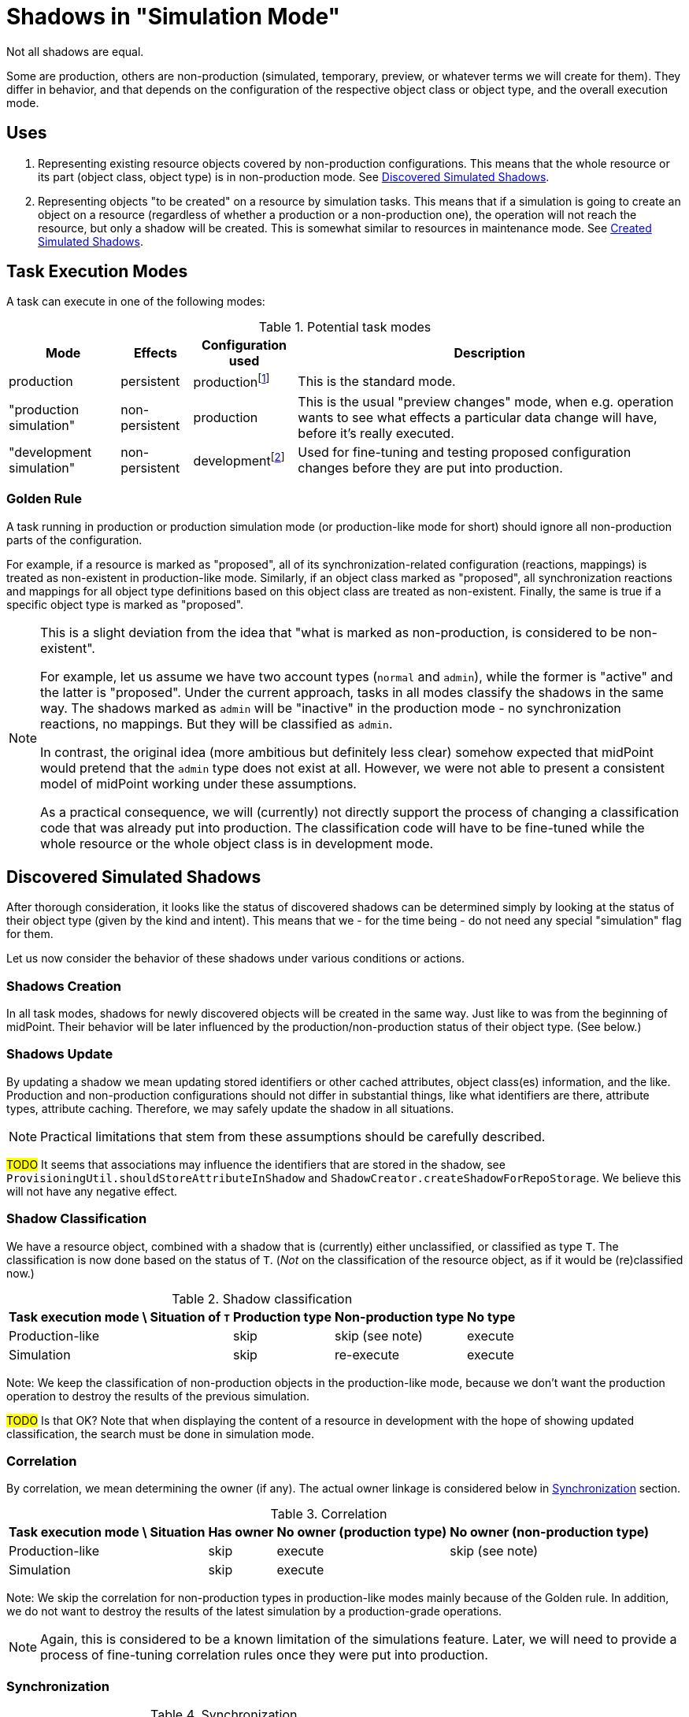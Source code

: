 = Shadows in "Simulation Mode"
:page-since: 4.7
:page-toc: top

Not all shadows are equal.

Some are production, others are non-production (simulated, temporary, preview, or whatever terms we will create for them).
They differ in behavior, and that depends on the configuration of the respective object class or object type, and the overall execution mode.

== Uses

. Representing existing resource objects covered by non-production configurations.
This means that the whole resource or its part (object class, object type) is in non-production mode.
See <<Discovered Simulated Shadows>>.

. Representing objects "to be created" on a resource by simulation tasks.
This means that if a simulation is going to create an object on a resource (regardless of whether a production or a non-production one), the operation will not reach the resource, but only a shadow will be created.
This is somewhat similar to resources in maintenance mode.
See <<Created Simulated Shadows>>.

// == Basic Principles
//
// When thinking about the behavior of shadows in a simulation mode, there are some basic principles to maintain:
//
//
// . _Shadows for existing resource objects should be safe to be created and updated._
// +
// The creation or updating of a shadow is not considered to be a "substantial side effect" of any operation in simulation or production task.
// The reason is that this is equivalent to simply browsing the resource.
//
//
// AKA "The mere existence of a shadow is not considered to be a 'visible side effect'"
// AKA "attributes, OCs, exists and dead flag may be updated regardless of the mode"
//
// // limitacia: zmeny v scheme a inych nastaveniach nepodporujeme ako simulovane
// // primarny ciel:
// //   simulovat
// //    - mappingy
// //    - linkovanie
// //    - klasifikacia ?? moze mat obmedzenia, napr. nie reklasifikovanie
// //    --> nezaujima nas az tak moc korelacia, lebo ta samotna je uz dnes bez side efektov

== Task Execution Modes

A task can execute in one of the following modes:

.Potential task modes
[%autowidth]
[%header]
|===
| Mode | Effects | Configuration used | Description

| production
| persistent
| productionfootnote:[e.g. `active` and `deprecated` states]
| This is the standard mode.

| "production simulation"
| non-persistent
| production
| This is the usual "preview changes" mode, when e.g. operation wants to see what effects a particular data change will have, before it's really executed.

| "development simulation"
| non-persistent
| developmentfootnote:[e.g. `proposed` and `active` states]
| Used for fine-tuning and testing proposed configuration changes before they are put into production.
|===

=== Golden Rule

A task running in production or production simulation mode (or production-like mode for short) should ignore all non-production parts of the configuration.

For example, if a resource is marked as "proposed", all of its synchronization-related configuration (reactions, mappings) is treated as non-existent in production-like mode.
Similarly, if an object class marked as "proposed", all synchronization reactions and mappings for all object type definitions based on this object class are treated as non-existent.
Finally, the same is true if a specific object type is marked as "proposed".

[NOTE]
====
This is a slight deviation from the idea that "what is marked as non-production, is considered to be non-existent".

For example, let us assume we have two account types (`normal` and `admin`), while the former is "active" and the latter is "proposed".
Under the current approach, tasks in all modes classify the shadows in the same way.
The shadows marked as `admin` will be "inactive" in the production mode - no synchronization reactions, no mappings.
But they will be classified as `admin`.

In contrast, the original idea (more ambitious but definitely less clear) somehow expected that midPoint would pretend that the `admin` type does not exist at all.
However, we were not able to present a consistent model of midPoint working under these assumptions.

As a practical consequence, we will (currently) not directly support the process of changing a classification code that was already put into production.
The classification code will have to be fine-tuned while the whole resource or the whole object class is in development mode.
====

== Discovered Simulated Shadows

After thorough consideration, it looks like the status of discovered shadows can be determined simply by looking at the status of their object type (given by the kind and intent).
This means that we - for the time being - do not need any special "simulation" flag for them.

Let us now consider the behavior of these shadows under various conditions or actions.

=== Shadows Creation

In all task modes, shadows for newly discovered objects will be created in the same way.
Just like to was from the beginning of midPoint.
Their behavior will be later influenced by the production/non-production status of their object type.
(See below.)

=== Shadows Update

By updating a shadow we mean updating stored identifiers or other cached attributes, object class(es) information, and the like.
Production and non-production configurations should not differ in substantial things, like what identifiers are there, attribute types, attribute caching.
Therefore, we may safely update the shadow in all situations.

NOTE: Practical limitations that stem from these assumptions should be carefully described.

#TODO# It seems that associations may influence the identifiers that are stored in the shadow, see `ProvisioningUtil.shouldStoreAttributeInShadow` and `ShadowCreator.createShadowForRepoStorage`.
We believe this will not have any negative effect.

=== Shadow Classification

We have a resource object, combined with a shadow that is (currently) either unclassified, or classified as type `T`.
The classification is now done based on the status of `T`.
(_Not_ on the classification of the resource object, as if it would be (re)classified now.)

.Shadow classification
[%autowidth]
[%header]
|===
| Task execution mode \ Situation of `T` | Production type | Non-production type | No type
| Production-like | skip | skip (see note) | execute
| Simulation | skip | re-execute | execute
|===

Note: We keep the classification of non-production objects in the production-like mode, because we don't want the production operation to destroy the results of the previous simulation.

#TODO# Is that OK?
Note that when displaying the content of a resource in development with the hope of showing updated classification, the search must be done in simulation mode.

=== Correlation

By correlation, we mean determining the owner (if any).
The actual owner linkage is considered below in <<Synchronization>> section.

.Correlation
[%autowidth]
[%header]
|===
| Task execution mode \ Situation | Has owner | No owner (production type) | No owner (non-production type)
| Production-like | skip | execute | skip (see note)
| Simulation | skip 2+| execute
|===

Note: We skip the correlation for non-production types in production-like modes mainly because of the Golden rule.
In addition, we do not want to destroy the results of the latest simulation by a production-grade operations.

NOTE: Again, this is considered to be a known limitation of the simulations feature.
Later, we will need to provide a process of fine-tuning correlation rules once they were put into production.

=== Synchronization

.Synchronization
[%autowidth]
[%header]
|===
| Task execution mode \ Situation | Production type | Non-production type
| Production-like | execute | skip (see note)
| Simulation 2+| execute in the simulated mode
|===

Note: Per the Golden rule, there is no visible synchronization configuration there.

// Imagine a shadow is seen in a task (produ)
// [%autowidth]
// [%header]
// |===
// | Feature / Situation | Production type in PT | Production type in SMPC task | Production type in SMSC task | Non-production type in production task | Non-production type in SMPC task | Non-production type in SMSC task
// | Updatefootnote:[] when resource object is seen
// 6+| yes^a^
// | Classification | if not | ?^b^ | never | always^c^ |
// | Correlation | if no owner | if no owner | if no owner | if no owner | 2
// | Synchronization | full | ?? | ?? | none | 3
// |===
//
// Notes:
//
// .
// . The algorithm of correlation (i.e. determining the shadow owner) is the same for both kinds.
// . However, even if the owner for a non-production shadow is determined, the linkage will _not_ occur.
// #TODO is this OK? Think again!#

// === Updating the Shadow Mode
//
// * It is done in `ShadowManager.updateShadowInRepository` method, i.e.
// ** after successful on-resource `getObject` operation,
// ** during processing of the object found (`ShadowedObjectFound`),
// ** during processing of the change (`ShadowedChange`).
//
// WARNING: Although the usual change here is from non-production to production mode, nothing prevents a shadow from being switched from production back to non-production.
// #Are we OK with that? What if the shadow has already an owner?#

== Created Simulated Shadows

Shadows that are created by simulation tasks (either with production or development configuration) must not reach the resource.
They will behave like if the resource was in maintenance mode.

We want them to be quickly and safely deleted, for example when a simulation is going to be re-run (and wants to start from zero), or before the resource is put into "active" mode.

So there will be a flag to identify them.

See the following for details:

=== Creating Resource Objects

What if a task asks for a creation of a resource object?

.Resource object creation
[%autowidth]
[%header]
|===
| Task execution mode \ Object type | Production | Non-production
| "production" | create real^a^ .2+| exception^b^
| "production simulation" | create simulated^c^ ?
| "development simulation" 2+| create simulated^d^
|===

Notes:

a. When a production task asks for creation of a resource object for production object type, the object should be created normally.

b. Production-like task should not normally ask for a creation of object on non-production object type.
The mappings are invisible from production mode, so the only way of creating an object there is to provide all the values (directly or via object construction mappings).

c. Production simulation tasks (preview changes, thresholds) may want to create simulated shadows for production object types.
#TODO when/how will these be deleted? Won't they interfere with shadow created from "development simulation" tasks?#

d. Yes, we create shadow objects as "simulated".
We want to pretend resource objects are created, while they are in fact not.

The "simulated" objects creation here means the behavior very similar or equivalent to the behavior of a resource in maintenance mode.
A shadow will be created in midPoint repository, but not on the resource.
The shadow will be marked in a special way, so it can be easily identified and deleted.

=== Modifying Resource Objects

Now imagine a task asks for a modification of a resource object.

Here the situation is more complex:
For production object types, the existing shadow may be "real" or "simulated".

.Resource object modification
[%autowidth]
[%header]
|===
| Task execution mode \ Situation | Production type, real shadow | Production type, simulated shadow | Non-production type, simulated shadow
| "production" | modify | recreate? avoid? ^a^ .2+| exception^b^
| "production simulation" .2+| exception (redirecting to simulation deltas set)^c^ .2+| ?^d^
| "development simulation"  | modify^e^
|===

Notes:

a. This is an unfortunate clash between simulation and reality.
A shadow was created by a simulation (production or development mode) task.
It might be, for example, a group for an org created by the simulation.
Now, a real task creates the org in the repository, and discovers that there is a shadow for that org.
+
#TODO what should we do?
Should we delete and re-create the shadow anew?
It should be referenced by any real repository objects, after all.
Or, should we avoid finding that shadow in the first place by the production task?
(Meaning that the simulation shadows will be invisible for production tasks.)#

b. Production-like task should not normally ask for a modification of an object of a non-production object type, just like it should not normally ask for a creation of such an object.

c. While one can imagine when a simulation (production or development) can ask for a _creation_ of a resource object of production type (for example, creating a role "on demand" that, in turn, creates an account for itself), it is less imaginable that such a shadow should be _modified_.
Or, in other words, such modification should be redirected to the bag of "simulation deltas", and not sent to the provisioning.
(After all, we have no mechanism of inserting a "simulation-only" delta to a production shadow.)

d. We could simply add a pending delta to the shadow.
#But is it safe to mix deltas from production and development simulations?#

e. We simply put the delta to the shadow, just like if the resource was in the maintenance mode.

#Should we create a two-valued "simulation" flag, instead of a pure boolean?
Something like "exists for production simulation" and "exists for development simulation"?#

=== Deleting Resource Objects

A task asks for a deletion of a resource object.

Just like in the modification case, the existing production-type shadow may be "real" or "simulated".

.Resource object deletion
[%autowidth]
[%header]
|===
| Task execution mode \ Situation | Production type, real shadow | Production type, simulated shadow | Non-production type, simulated shadow
| "production" | execute | ? .2+| exception
| "production simulation" .2+| exception (redirecting to simulation deltas set) .2+| ?
| "development simulation"  | execute (via pending delta)
|===

The questions are the same as in the modification case.
The reasoning behinds the answers is the same as well.

== Side Effects of Provisioning Operations

#TODO this part has not been reviewed yet#

=== Getting the Shadows

==== Regular Mode
. Quick or full shadow refresh - before the GET issued against resource (or after the repo load if noFetch is set).
Arbitrary pending operation can be executed. The shadow may be even deleted by the refresh.
. Discovery process (an event is sent to the listener, typically to model).
. Shadow is updated with the information obtained from the resource:
- cached identifiers and/or other attributes,
- `dead` and `exists` properties,
- (anything else?)
. ...

==== Preview Mode
. No refresh, no execution of pending operations.
. No discovery
. What if we simply not updated the shadow if it is a production one?

